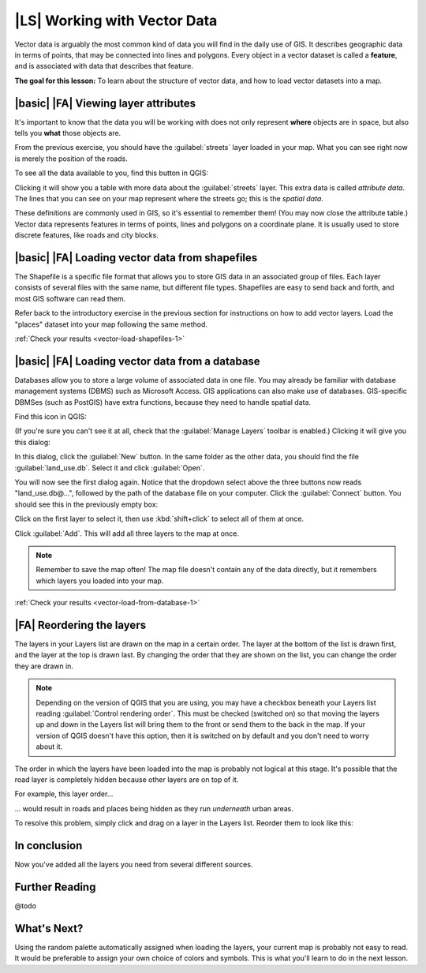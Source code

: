 |LS| Working with Vector Data
===============================================================================

Vector data is arguably the most common kind of data you will find in the daily
use of GIS. It describes geographic data in terms of points, that may be
connected into lines and polygons. Every object in a vector dataset is called a
**feature**, and is associated with data that describes that feature.

**The goal for this lesson:** To learn about the structure of vector data, and
how to load vector datasets into a map.

|basic| |FA| Viewing layer attributes
-------------------------------------------------------------------------------

It's important to know that the data you will be working with does not only
represent **where** objects are in space, but also tells you **what** those
objects are.

From the previous exercise, you should have the :guilabel:`streets` layer
loaded in your map. What you can see right now is merely the position of the
roads.


To see all the data available to you, find this button in QGIS:

.. image:: ../_static/vector/004.png
   :align: center

Clicking it will show you a table with more data about the :guilabel:`streets`
layer. This extra data is called *attribute data*. The lines that you can see
on your map represent where the streets go; this is the *spatial data*.

These definitions are commonly used in GIS, so it's essential to remember them!
(You may now close the attribute table.)
Vector data represents features in terms of points, lines and polygons on a
coordinate plane. It is usually used to store discrete features, like roads and
city blocks.


.. _backlink-vector-load-shapefiles-1:

|basic| |FA| Loading vector data from shapefiles
-------------------------------------------------------------------------------

The Shapefile is a specific file format that allows you to store GIS data in an
associated group of files. Each layer consists of several files with the same
name, but different file types. Shapefiles are easy to send back and forth, and
most GIS software can read them.

Refer back to the introductory exercise in the previous section for
instructions on how to add vector layers. Load the "places" dataset into your
map following the same method.

:ref:`Check your results <vector-load-shapefiles-1>`


.. _backlink-vector-load-from-database-1:

|basic| |FA| Loading vector data from a database
-------------------------------------------------------------------------------

Databases allow you to store a large volume of associated data in one file. You
may already be familiar with database management systems (DBMS) such as
Microsoft Access. GIS applications can also make use of databases. GIS-specific
DBMSes (such as PostGIS) have extra functions, because they need to handle
spatial data.

Find this icon in QGIS:

.. image:: ../_static/vector/005.png
   :align: center

(If you're sure you can't see it at all, check that the :guilabel:`Manage
Layers` toolbar is enabled.) Clicking it will give you this dialog:

.. image:: ../_static/vector/006.png
   :align: center

In this dialog, click the :guilabel:`New` button. In the same folder as the
other data, you should find the file :guilabel:`land_use.db`. Select it and
click :guilabel:`Open`.

You will now see the first dialog again. Notice that the dropdown select above
the three buttons now reads "land_use.db@...", followed by the path of the
database file on your computer. Click the :guilabel:`Connect` button. You
should see this in the previously empty box:

.. image:: ../_static/vector/007.png
   :align: center

Click on the first layer to select it, then use :kbd:`shift+click` to select
all of them at once.

Click :guilabel:`Add`. This will add all three layers to the map at once.

.. note:: Remember to save the map often! The map file doesn't contain any of
   the data directly, but it remembers which layers you loaded into your map.

:ref:`Check your results <vector-load-from-database-1>`


|FA| Reordering the layers
-------------------------------------------------------------------------------

The layers in your Layers list are drawn on the map in a certain order. The
layer at the bottom of the list is drawn first, and the layer at the top is
drawn last. By changing the order that they are shown on the list, you can
change the order they are drawn in.

.. note:: Depending on the version of QGIS that you are using, you may have a
   checkbox beneath your Layers list reading :guilabel:`Control rendering
   order`. This must be checked (switched on) so that moving the layers up and
   down in the Layers list will bring them to the front or send them to the
   back in the map. If your version of QGIS doesn't have this option, then it
   is switched on by default and you don't need to worry about it.

The order in which the layers have been loaded into the map is probably not
logical at this stage. It's possible that the road layer is completely hidden
because other layers are on top of it.

For example, this layer order...

.. image:: ../_static/vector/002.png
   :align: center

... would result in roads and places being hidden as they run *underneath*
urban areas.

To resolve this problem, simply click and drag on a layer in the Layers list.
Reorder them to look like this:

.. image:: ../_static/vector/003.png
   :align: center

In conclusion
-------------------------------------------------------------------------------

Now you've added all the layers you need from several different sources.

Further Reading
-------------------------------------------------------------------------------

@todo

What's Next?
-------------------------------------------------------------------------------

Using the random palette automatically assigned when loading the layers, your
current map is probably not easy to read. It would be preferable to assign your
own choice of colors and symbols. This is what you'll learn to do in the next
lesson.
